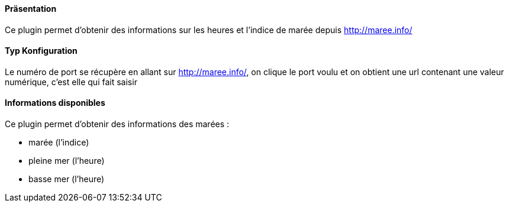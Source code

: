 ==== Präsentation

Ce plugin permet d'obtenir des informations sur les heures et l'indice de marée depuis http://maree.info/

==== Typ Konfiguration

Le numéro de port se récupère en allant sur http://maree.info/, on clique le port voulu et on obtient une url contenant une valeur numérique, c'est elle qui fait saisir

==== Informations disponibles

Ce plugin permet d'obtenir des informations des marées :

- marée (l'indice)

- pleine mer (l'heure)

- basse mer (l'heure)